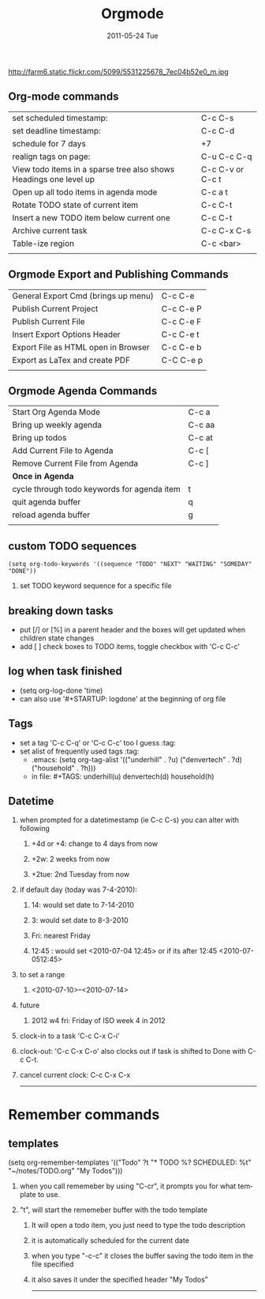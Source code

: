 #+TITLE:     Orgmode
#+DATE:      2011-05-24 Tue
#+DESCRIPTION:
#+KEYWORDS: emacs, orgmodey
#+LANGUAGE:  en
#+OPTIONS:   H:2 num:nil toc:nil \n:nil @:t ::t |:t ^:t -:t f:t *:t <:t
#+OPTIONS:   TeX:t LaTeX:t skip:nil d:nil todo:t pri:nil tags:not-in-toc
#+EXPORT_SELECT_TAGS: export
#+EXPORT_EXCLUDE_TAGS: noexport
#+LINK_UP:   index.html
#+LINK_HOME: index.html


http://farm6.static.flickr.com/5099/5531225678_7ec04b52e0_m.jpg

**  Org-mode commands
| set scheduled timestamp:                                          | C-c C-s          |
| set deadline timestamp:                                           | C-c C-d          |
| schedule for 7 days                                               | +7               |
| realign tags on page:                                             | C-u C-c C-q      |
| View todo items in a sparse tree also shows Headings one level up | C-c C-v or C-c t |
| Open up all todo items in agenda mode                             | C-c a t          |
| Rotate TODO state of current item                                 | C-c C-t          |
| Insert a new TODO item below current one                          | C-c C-t          |
| Archive current task                                              | C-c C-x C-s      |
| Table-ize region                                                  | C-c <bar>        |
|                                                                   |                  |

** Orgmode Export and Publishing Commands
| General Export Cmd (brings up menu) | C-c C-e   |
| Publish Current Project             | C-c C-e P |
| Publish Current File                | C-c C-e F |
| Insert Export Options Header        | C-c C-e t |
| Export File as HTML open in Browser | C-c C-e b |
| Export as LaTex and create PDF      | C-C C-e p |
|                                     |           |
  
** Orgmode Agenda Commands
| Start Org Agenda Mode                       | C-c a  |
| Bring up weekly agenda                      | C-c aa |
| Bring up todos                              | C-c at |
| Add Current File to Agenda                  | C-c [  |
| Remove Current File from Agenda             | C-c ]  |
| *Once in Agenda*                            |        |
| cycle through todo keywords for agenda item | t      |
| quit agenda buffer                          | q      |
| reload agenda buffer                        | g      |
|                                             |        |


** custom TODO sequences
#+begin_src elisp
(setq org-todo-keywords '((sequence "TODO" "NEXT" "WAITING" "SOMEDAY" "DONE"))
#+end_src
*** set TODO keyword sequence for a specific file  
#+SEQ_TODO: TODO FEEDBACK VERIFY | DONE CANCELED
** breaking down tasks
+ put [/] or [%] in a parent header and the boxes will get updated when children state changes
+ add [ ] check boxes to TODO items, toggle checkbox with 'C-c C-c'
** log when task finished  
+ (setq org-log-done 'time)
+ can also use '#+STARTUP: logdone' at the beginning of org file
** Tags
+ set a tag 'C-c C-q' or 'C-c C-c' too I guess                     :tag:
+ set alist of frequently used tags					:tag:
  + .emacs: (setq org-tag-alist '(("underhill" . ?u) ("denvertech" . ?d) ("household" . ?h)))
  + in file: #+TAGS: underhill(u) denvertech(d) household(h)
** Datetime
*** when prompted for a datetimestamp (ie C-c C-s) you can alter with following
**** +4d or +4: change to 4 days from now
**** +2w: 2 weeks from now
**** +2tue: 2nd Tuesday from now 
*** if default day (today was 7-4-2010):
**** 14: would set date to 7-14-2010
**** 3: would set date to 8-3-2010
**** Fri: nearest Friday
**** 12:45 : would set <2010-07-04 12:45> or if its after 12:45 <2010-07-0512:45>
*** to set a range
**** <2010-07-10>--<2010-07-14>
*** future
**** 2012 w4 fri: Friday of ISO week 4 in 2012
*** clock-in to a task 'C-c C-x C-i'
*** clock-out: 'C-c C-x C-o' also clocks out if task is shifted to Done with C-c C-t.
*** cancel current clock: C-c C-x C-x



------

* Remember commands
** templates
(setq org-remember-templates
   '(("Todo" ?t "* TODO %?\n  SCHEDULED: %t" "~/notes/TODO.org" "My
   Todos")))
*** when you call rememeber by using "C-cr", it prompts you for what template to use.  
*** "t", will start the rememeber buffer with the todo template
**** It will open a todo item, you just need to type the todo description
**** it is automatically scheduled for the current date
**** when you type "\C-c\C-c" it closes the buffer saving the todo item in the file specified
**** it also saves it under the specified header "My Todos"
 

------


